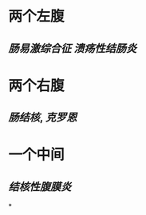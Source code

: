:PROPERTIES:
:ID:	0852D83C-C04B-4A91-B468-37D6C76A190E
:END:

* 两个左腹
** [[肠易激综合征]] [[溃疡性结肠炎]]
* 两个右腹
** [[肠结核]], [[克罗恩]]
* 一个中间
** [[结核性腹膜炎]]
*